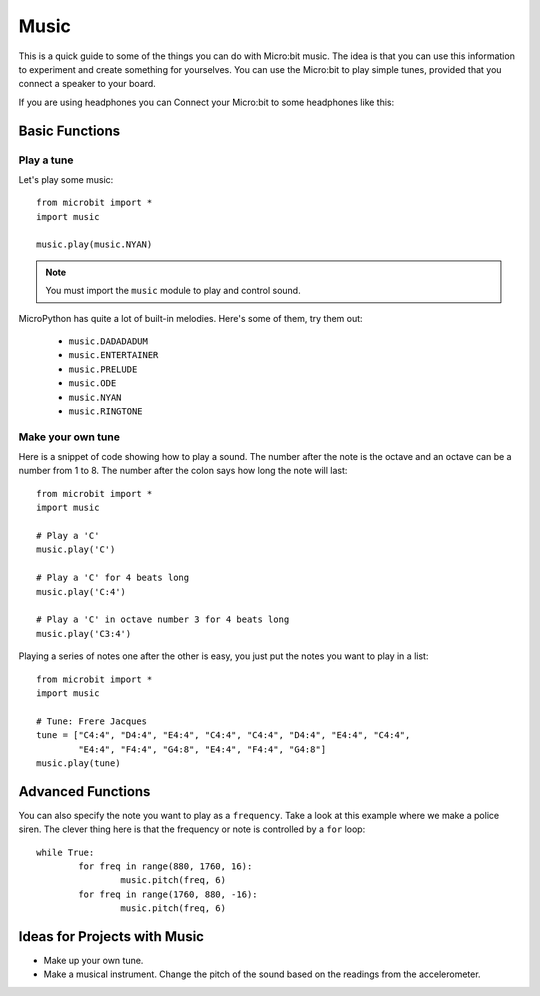 ****************
Music
****************
This is a quick guide to some of the things you can do with Micro:bit music. The idea is that you can use this information to experiment and 
create something for yourselves.  You can use the Micro:bit to play simple tunes, provided that you connect a speaker to your board. 

.. By default the music module expects the speaker to be connected via pin 0. 
.. .. image:: pin0-gnd.png

If you are using headphones you can Connect your Micro:bit to some headphones like this: 

.. image:: connect_headphones.jpg
   :scale: 60 %


Basic Functions
================

Play a tune
-----------
Let's play some music::

	from microbit import *
	import music

	music.play(music.NYAN)

.. note:: You must import the ``music`` module to play and control sound.

MicroPython has quite a lot of built-in melodies. Here's some of them, try them out: 

 *  ``music.DADADADUM``
 *  ``music.ENTERTAINER``
 *  ``music.PRELUDE``
 *  ``music.ODE``
 *  ``music.NYAN``
 * ``music.RINGTONE``
 
 
Make your own tune
-------------------
Here is a snippet of code showing how to play a sound. The number after the 
note is the octave and an octave can be a number from 1 to 8. The number after the colon says how long the note will
last::
	from microbit import *
	import music

	# Play a 'C'
	music.play('C')

	# Play a 'C' for 4 beats long
	music.play('C:4')

	# Play a 'C' in octave number 3 for 4 beats long
	music.play('C3:4')

Playing a series of notes one after the other is easy, you just put the notes you want to play in a list::

	from microbit import *
	import music

	# Tune: Frere Jacques
	tune = ["C4:4", "D4:4", "E4:4", "C4:4", "C4:4", "D4:4", "E4:4", "C4:4",
        	"E4:4", "F4:4", "G4:8", "E4:4", "F4:4", "G4:8"]
	music.play(tune)
	

Advanced Functions
===================
You can also specify the note you want to play as a ``frequency``. Take a look at this example where we make a police siren. The clever thing here is that the
frequency or note is controlled by a ``for`` loop::


	while True:
		for freq in range(880, 1760, 16):
		        music.pitch(freq, 6)
		for freq in range(1760, 880, -16):
			music.pitch(freq, 6)
	 

Ideas for Projects with Music 
==============================
* Make up your own tune.
* Make a musical instrument. Change the pitch of the sound based on the readings from the accelerometer.  

